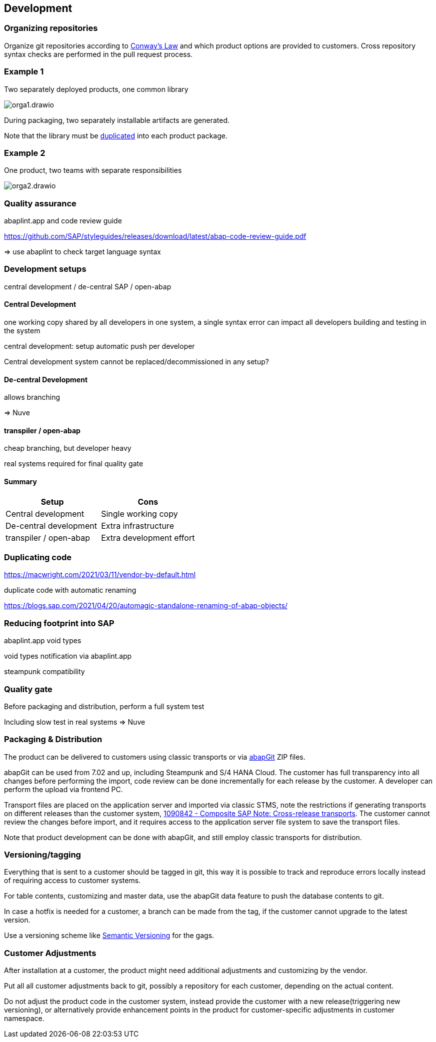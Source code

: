 == Development

=== Organizing repositories

Organize git repositories according to link:https://en.wikipedia.org/wiki/Conway%27s_law[Conway's Law] and which product options are provided to customers. Cross repository syntax checks are performed in the pull request process.

=== Example 1

Two separately deployed products, one common library

image::./img/orga1.drawio.svg[]

During packaging, two separately installable artifacts are generated.

Note that the library must be <<_duplicating_code,duplicated>> into each product package.

=== Example 2

One product, two teams with separate responsibilities

image::./img/orga2.drawio.svg[]

=== Quality assurance

abaplint.app and code review guide

https://github.com/SAP/styleguides/releases/download/latest/abap-code-review-guide.pdf

=> use abaplint to check target language syntax

=== Development setups

central development / de-central SAP / open-abap

==== Central Development

one working copy shared by all developers in one system, a single syntax error can impact all developers building and testing in the system

central development: setup automatic push per developer

Central development system cannot be replaced/decommissioned in any setup?

==== De-central Development

allows branching

=> Nuve

==== transpiler / open-abap

cheap branching, but developer heavy

real systems required for final quality gate

==== Summary

[cols="1,1"]
|===
|Setup |Cons

|Central development
|Single working copy

|De-central development
|Extra infrastructure

|transpiler / open-abap
|Extra development effort
|===

=== Duplicating code

https://macwright.com/2021/03/11/vendor-by-default.html

duplicate code with automatic renaming

https://blogs.sap.com/2021/04/20/automagic-standalone-renaming-of-abap-objects/

=== Reducing footprint into SAP

abaplint.app void types

void types notification via abaplint.app

steampunk compatibility

=== Quality gate

Before packaging and distribution, perform a full system test

Including slow test in real systems => Nuve

=== Packaging & Distribution

The product can be delivered to customers using classic transports or via link:https://abapgit.org[abapGit] ZIP files.

abapGit can be used from 7.02 and up, including Steampunk and S/4 HANA Cloud. The customer has full transparency into all changes before performing the import, code review can be done incrementally for each release by the customer. A developer can perform the upload via frontend PC.

Transport files are placed on the application server and imported via classic STMS, note the restrictions if generating transports on different releases than the customer system, link:https://launchpad.support.sap.com/#/notes/1090842[1090842 - Composite SAP Note: Cross-release transports]. The customer cannot review the changes before import, and it requires access to the application server file system to save the transport files.

Note that product development can be done with abapGit, and still employ classic transports for distribution.

=== Versioning/tagging

Everything that is sent to a customer should be tagged in git, this way it is possible to track and reproduce errors locally instead of requiring access to customer systems.

For table contents, customizing and master data, use the abapGit data feature to push the database contents to git.

In case a hotfix is needed for a customer, a branch can be made from the tag, if the customer cannot upgrade to the latest version.

Use a versioning scheme like link:https://semver.org[Semantic Versioning] for the gags.

=== Customer Adjustments

After installation at a customer, the product might need additional adjustments and customizing by the vendor.

Put all all customer adjustments back to git, possibly a repository for each customer, depending on the actual content.

Do not adjust the product code in the customer system, instead provide the customer with a new release(triggering new versioning), or alternatively provide enhancement points in the product for customer-specific adjustments in customer namespace.